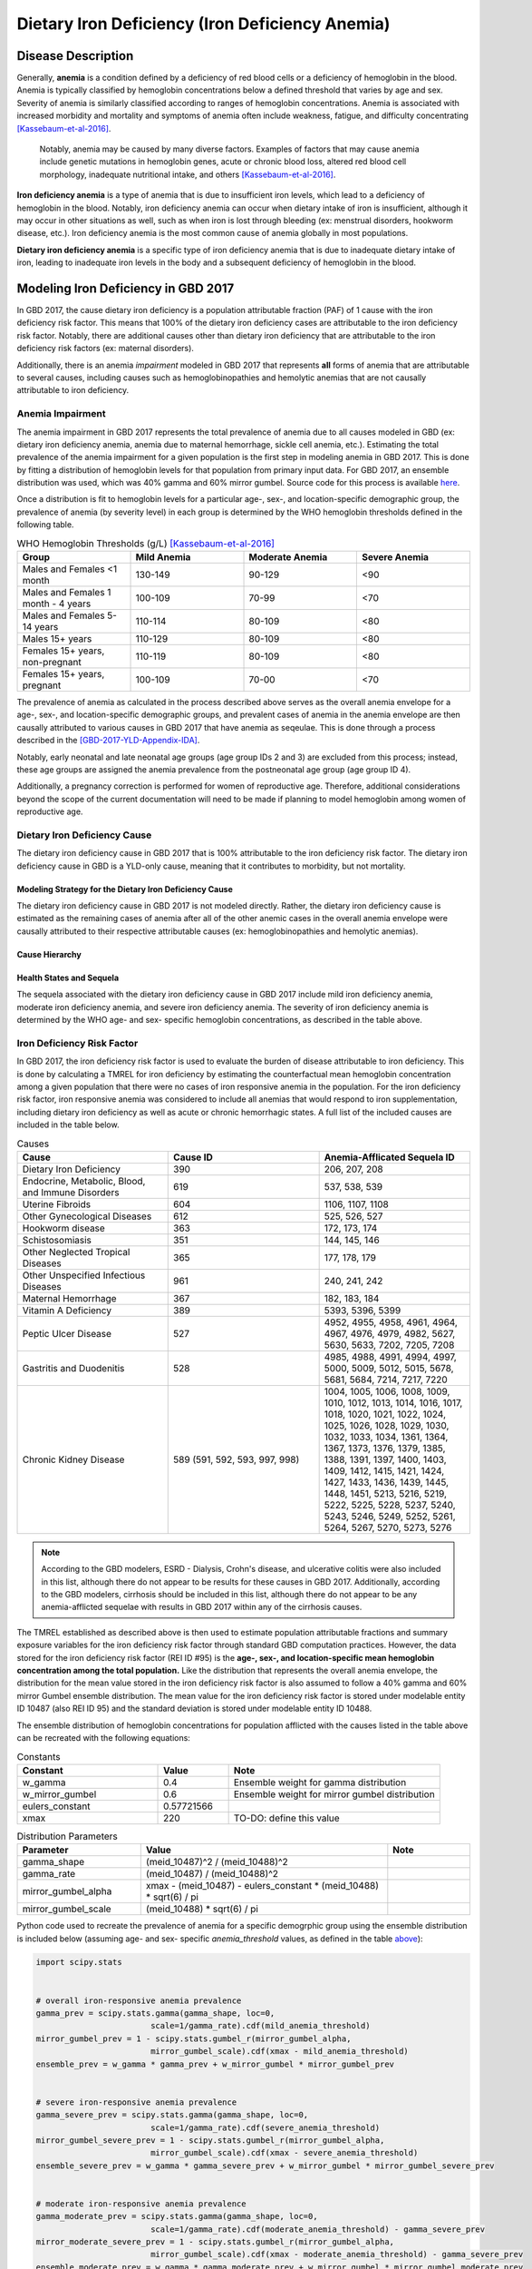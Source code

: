.. _2017 cause iron deficiency:

================================================
Dietary Iron Deficiency (Iron Deficiency Anemia)
================================================

Disease Description
-------------------

Generally, **anemia** is a condition defined by a deficiency of red blood cells 
or a deficiency of hemoglobin in the blood. Anemia is typically classified by 
hemoglobin concentrations below a defined threshold that varies by age and sex. 
Severity of anemia is similarly classified according to ranges of hemoglobin 
concentrations. Anemia is associated with increased morbidity and mortality and 
symptoms of anemia often include weakness, fatigue, and difficulty 
concentrating [Kassebaum-et-al-2016]_.

 Notably, anemia may be caused by many diverse factors. Examples of factors 
 that may cause anemia include genetic mutations in hemoglobin genes, acute or 
 chronic blood loss, altered red blood cell morphology, inadequate nutritional 
 intake, and others [Kassebaum-et-al-2016]_.

**Iron deficiency anemia** is a type of anemia that is due to insufficient 
iron levels, which lead to a deficiency of hemoglobin in the blood. Notably, 
iron deficiency anemia can occur when dietary intake of iron is insufficient, 
although it may occur in other situations as well, such as when iron is lost 
through bleeding (ex: menstrual disorders, hookworm disease, etc.). Iron 
deficiency anemia is the most common cause of anemia globally in most 
populations.

**Dietary iron deficiency anemia** is a specific type of iron deficiency anemia 
that is due to inadequate dietary intake of iron, leading to inadequate iron 
levels in the body and a subsequent deficiency of hemoglobin in the blood.

Modeling Iron Deficiency in GBD 2017
------------------------------------

In GBD 2017, the cause dietary iron deficiency is a population attributable 
fraction (PAF) of 1 cause with the iron deficiency risk factor. This means 
that 100% of the dietary iron deficiency cases are attributable to the iron 
deficiency risk factor. Notably, there are additional causes other than 
dietary iron deficiency that are attributable to the iron deficiency risk 
factors (ex: maternal disorders).

Additionally, there is an anemia *impairment* modeled in GBD 2017 that 
represents **all** forms of anemia that are attributable to several causes, 
including causes such as hemoglobinopathies and hemolytic anemias that are not 
causally attributable to iron deficiency. 

Anemia Impairment
+++++++++++++++++

The anemia impairment in GBD 2017 represents the total prevalence of anemia due 
to all causes modeled in GBD (ex: dietary iron deficiency anemia, anemia due to 
maternal hemorrhage, sickle cell anemia, etc.). Estimating the total prevalence 
of the anemia impairment for a given population is the first step in modeling 
anemia in GBD 2017. This is done by fitting a distribution of hemoglobin levels 
for that population from primary input data. For GBD 2017, an ensemble 
distribution was used, which was 40% gamma and 60% mirror gumbel. Source code 
for this process is available `here <https://stash.ihme.washington.edu/projects/MNCH/repos/anemia/browse/model/envelope>`_.

Once a distribution is fit to hemoglobin levels for a particular age-, 
sex-, and location-specific demographic group, the prevalence of anemia (by 
severity level) in each group is determined by the WHO hemoglobin thresholds 
defined in the following table.

.. _above:

.. list-table:: WHO Hemoglobin Thresholds (g/L) [Kassebaum-et-al-2016]_
	:widths: 15, 15, 15, 15
	:header-rows: 1

	* - Group
	  - Mild Anemia
	  - Moderate Anemia
	  - Severe Anemia
	* - Males and Females <1 month
	  - 130-149
	  - 90-129
	  - <90
	* - Males and Females 1 month - 4 years
	  - 100-109
	  - 70-99
	  - <70
	* - Males and Females 5-14 years
	  - 110-114
	  - 80-109
	  - <80
	* - Males 15+ years
	  - 110-129
	  - 80-109
	  - <80
	* - Females 15+ years, non-pregnant 
	  - 110-119
	  - 80-109
	  - <80
	* - Females 15+ years, pregnant
	  - 100-109
	  - 70-00
	  - <70

The prevalence of anemia as calculated in the process described above serves as 
the overall anemia envelope for a age-, sex-, and location-specific demographic 
groups, and prevalent cases of anemia in the anemia envelope are then causally 
attributed to various causes in GBD 2017 that have anemia as seqeulae. This is 
done through a process described in the [GBD-2017-YLD-Appendix-IDA]_.

.. todo::

	Describe the causal attribution process in greater detail

Notably, early neonatal and late neonatal age groups (age group IDs 2 and 3) 
are excluded from this process; instead, these age groups are assigned the 
anemia prevalence from the postneonatal age group (age group ID 4).

Additionally, a pregnancy correction is performed for women of reproductive 
age. Therefore, additional considerations beyond the scope of the current 
documentation will need to be made if planning to model hemoglobin among women 
of reproductive age.

Dietary Iron Deficiency Cause
+++++++++++++++++++++++++++++

The dietary iron deficiency cause in GBD 2017 that is 100% attributable to the 
iron deficiency risk factor. The dietary iron deficiency cause in GBD is a 
YLD-only cause, meaning that it contributes to morbidity, but not mortality.

Modeling Strategy for the Dietary Iron Deficiency Cause
^^^^^^^^^^^^^^^^^^^^^^^^^^^^^^^^^^^^^^^^^^^^^^^^^^^^^^^

The dietary iron deficiency cause in GBD 2017 is not modeled directly. Rather, 
the dietary iron deficiency cause is estimated as the remaining cases of 
anemia after all of the other anemic cases in the overall anemia envelope were 
causally attributed to their respective attributable causes (ex: 
hemoglobinopathies and hemolytic anemias).

Cause Hierarchy
^^^^^^^^^^^^^^^

.. image:: iron_cause_hierarchy.svg

Health States and Sequela
^^^^^^^^^^^^^^^^^^^^^^^^^

The sequela associated with the dietary iron deficiency cause in GBD 2017 
include mild iron deficiency anemia, moderate iron deficiency anemia, and 
severe iron deficiency anemia. The severity of iron deficiency anemia is 
determined by the WHO age- and sex- specific hemoglobin concentrations, as 
described in the table above.

Iron Deficiency Risk Factor
+++++++++++++++++++++++++++

In GBD 2017, the iron deficiency risk factor is used to evaluate the burden of 
disease attributable to iron deficiency. This is done by calculating a TMREL 
for iron deficiency by estimating the counterfactual mean hemoglobin 
concentration among a given population that there were no cases of iron 
responsive anemia in the population. For the iron deficiency risk factor, iron 
responsive anemia was considered to include all anemias that would respond to 
iron supplementation, including dietary iron deficiency as well as acute or 
chronic hemorrhagic states. A full list of the included causes are included in 
the table below.

.. list-table:: Causes 
	:widths: 40 40 40
	:header-rows: 1

	* - Cause
	  - Cause ID
	  - Anemia-Afflicated Sequela ID
	* - Dietary Iron Deficiency
	  - 390
	  - 206, 207, 208
	* - Endocrine, Metabolic, Blood, and Immune Disorders
	  - 619
	  - 537, 538, 539
	* - Uterine Fibroids
	  - 604
	  - 1106, 1107, 1108
	* - Other Gynecological Diseases
	  - 612
	  - 525, 526, 527
	* - Hookworm disease
	  - 363
	  - 172, 173, 174
	* - Schistosomiasis
	  - 351
	  - 144, 145, 146
	* - Other Neglected Tropical Diseases
	  - 365
	  - 177, 178, 179
	* - Other Unspecified Infectious Diseases
	  - 961
	  - 240, 241, 242
	* - Maternal Hemorrhage
	  - 367
	  - 182, 183, 184
	* - Vitamin A Deficiency
	  - 389
	  - 5393, 5396, 5399
	* - Peptic Ulcer Disease
	  - 527
	  - 4952, 4955, 4958, 4961, 4964, 4967, 4976, 4979, 4982, 5627, 5630, 5633, 7202, 7205, 7208
	* - Gastritis and Duodenitis
	  - 528
	  - 4985, 4988, 4991, 4994, 4997, 5000, 5009, 5012, 5015, 5678, 5681, 5684, 7214, 7217, 7220
	* - Chronic Kidney Disease
	  - 589 (591, 592, 593, 997, 998)
	  - 1004, 1005, 1006, 1008, 1009, 1010, 1012, 1013, 1014, 1016, 1017, 1018, 1020, 1021, 1022, 1024, 1025, 1026, 1028, 1029, 1030, 1032, 1033, 1034, 1361, 1364, 1367, 1373, 1376, 1379, 1385, 1388, 1391, 1397, 1400, 1403, 1409, 1412, 1415, 1421, 1424, 1427, 1433, 1436, 1439, 1445, 1448, 1451, 5213, 5216, 5219, 5222, 5225, 5228, 5237, 5240, 5243, 5246, 5249, 5252, 5261, 5264, 5267, 5270, 5273, 5276

.. note::

	According to the GBD modelers, ESRD - Dialysis, Crohn's disease, and 
	ulcerative colitis were also included in this list, although there do not 
	appear to be results for these causes in GBD 2017. Additionally, according 
	to the GBD modelers, cirrhosis should be included in this list, although 
	there do not appear to be any anemia-afflicted sequelae with results in GBD 
	2017 within any of the cirrhosis causes.

The TMREL established as described above is then used to estimate population 
attributable fractions and summary exposure variables for the iron deficiency 
risk factor through standard GBD computation practices. However, the data 
stored for the iron deficiency risk factor (REI ID #95) is the **age-, sex-, 
and location-specific mean hemoglobin concentration among the total 
population.** Like the distribution that represents the overall anemia 
envelope, the distribution for the mean value stored in the iron deficiency 
risk factor is also assumed to follow a 40% gamma and 60% mirror Gumbel 
ensemble distribution. The mean value for the iron deficiency risk factor is 
stored under modelable entity ID 10487 (also REI ID 95) and the standard 
deviation is stored under modelable entity ID 10488.

The ensemble distribution of hemoglobin concentrations for population afflicted 
with the causes listed in the table above can be recreated with the following 
equations: 

.. list-table:: Constants 
	:widths: 10, 5, 15
	:header-rows: 1

	* - Constant
	  - Value
	  - Note
	* - w_gamma
	  - 0.4
	  - Ensemble weight for gamma distribution
	* - w_mirror_gumbel
	  - 0.6
	  - Ensemble weight for mirror gumbel distribution
	* - eulers_constant
	  - 0.57721566
	  - 
	* - xmax
	  - 220
	  - TO-DO: define this value

.. list-table:: Distribution Parameters
	:widths: 15, 30, 10
	:header-rows: 1

	* - Parameter
	  - Value
	  - Note
	* - gamma_shape
	  - (meid_10487)^2 / (meid_10488)^2
	  -
	* - gamma_rate
	  - (meid_10487) / (meid_10488)^2
	  - 
	* - mirror_gumbel_alpha
	  - xmax - (meid_10487) - eulers_constant * (meid_10488) * sqrt(6) / pi
	  - 
	* - mirror_gumbel_scale
	  - (meid_10488) * sqrt(6) / pi
	  - 

Python code used to recreate the prevalence of anemia for a specific demogrphic 
group using the ensemble distribution is included below (assuming age- and sex- 
specific *anemia_threshold* values, as defined in the table above_):

.. code-block:: Python

	import scipy.stats


	# overall iron-responsive anemia prevalence
	gamma_prev = scipy.stats.gamma(gamma_shape, loc=0, 
				scale=1/gamma_rate).cdf(mild_anemia_threshold)
	mirror_gumbel_prev = 1 - scipy.stats.gumbel_r(mirror_gumbel_alpha, 
				mirror_gumbel_scale).cdf(xmax - mild_anemia_threshold)
	ensemble_prev = w_gamma * gamma_prev + w_mirror_gumbel * mirror_gumbel_prev


	# severe iron-responsive anemia prevalence
	gamma_severe_prev = scipy.stats.gamma(gamma_shape, loc=0, 
				scale=1/gamma_rate).cdf(severe_anemia_threshold)
	mirror_gumbel_severe_prev = 1 - scipy.stats.gumbel_r(mirror_gumbel_alpha, 
				mirror_gumbel_scale).cdf(xmax - severe_anemia_threshold)
	ensemble_severe_prev = w_gamma * gamma_severe_prev + w_mirror_gumbel * mirror_gumbel_severe_prev	


	# moderate iron-responsive anemia prevalence
	gamma_moderate_prev = scipy.stats.gamma(gamma_shape, loc=0, 
				scale=1/gamma_rate).cdf(moderate_anemia_threshold) - gamma_severe_prev
	mirror_moderate_severe_prev = 1 - scipy.stats.gumbel_r(mirror_gumbel_alpha, 
				mirror_gumbel_scale).cdf(xmax - moderate_anemia_threshold) - gamma_severe_prev
	ensemble_moderate_prev = w_gamma * gamma_moderate_prev + w_mirror_gumbel * mirror_gumbel_moderate_prev	


	# mild iron-responsive anemia prevalence
	gamma_mild_prev = scipy.stats.gamma(gamma_shape, loc=0, 
				scale=1/gamma_rate).cdf(mild_anemia_threshold) - gamma_moderate_prev
	mirror_mild_severe_prev = 1 - scipy.stats.gumbel_r(mirror_gumbel_alpha, 
				mirror_gumbel_scale).cdf(xmax - mild_anemia_threshold) - gamma_moderate_prev
	ensemble_mild_prev = w_gamma * gamma_mild_prev + w_mirror_gumbel * mirror_mild_moderate_prev	

Risk Factor Hierarchy
^^^^^^^^^^^^^^^^^^^^^

.. image:: iron_risk_hierarchy.svg

Vivarium Modeling Strategy
++++++++++++++++++++++++++

.. note:: 

	The Vivarium modeling strategy described here is a strategy to model the PAF-of-one GBD cause dietary iron deficiency (attributable to the iron deficiency risk factor). The modeling strategy described here does *not* consider the realtionship between the GBD iron deficiency risk factor and other causes (i.e. maternal disorders).

The hemoglobin distribution for a given demographic group should be recreated 
under the assumption that it follows the specified ensemble distribution, as 
the python code included above instructs. For the population that is severely 
anemic based on the hemoglobin thresholds, a certain proportion will not 
respond to iron supplementation.

The proportion of the population with mild, moderate, or severe anemia that 
will respond to iron fortification can be measured by:

.. math::

	\frac{\text{prevalence}_\text{total anemia}-\text{prevalence}_\text{iron responsive anemia}}{\text{prevalence}_\text{total anemia}}

Where *prevalence_iron_responsive_anemia* and *prevalence_total_anemia* are 
equal to the severity-, age-, sex-, and location-specific prevalence summed 
across all iron responsive anemia and all total anemia sequela IDs, 
respectively; sequela IDs for each category are listed in the table below. 

.. list-table:: Sequela IDs 
	:widths: 5, 30, 20
	:header-rows: 1

	* - Anemia Severity
	  - All Anemia Sequela
	  - Iron Responsive Anemia Sequela
	* - Mild
	  - 144, 172, 177, 182, 206, 240, 438, 442, 525, 531, 537, 645, 648, 651, 654, 1004, 1008, 1012, 1016, 1020, 1024, 1028, 1032, 1057, 1061, 1065, 1069, 1079, 1089, 1099, 1106, 1120, 1361, 1373, 1385, 1397, 1409, 1421, 1433, 1445, 4952, 4955, 4976, 4985, 4988, 5009, 5018, 5027, 5036, 5051, 5063, 5075, 5087, 5099, 5111, 5123, 5225, 5228, 5249, 5252, 5273, 5276, 5393, 5567, 5579, 5606, 5627, 5648, 5651, 5654, 5678, 5699, 5702, 5705, 7202, 7214, 22989, 22990, 22991, 22992, 22993, 23030, 23034, 23038, 23042, 23046
	  - 144, 172, 177, 182, 206, 240, 525, 537, 1004, 1008, 1012, 1016, 1020, 1024, 1028, 1032, 1106, 1361, 1373, 1385, 1397, 1409, 1421, 1433, 1445, 4952, 4955, 4976, 4985, 4988, 5009, 5225, 5228, 5249, 5252, 5273, 5276, 5393, 5567, 5579, 5627, 5678, 7202, 7214, 23030, 23034, 23038, 23042, 23046
	* - Moderate
	  - 145, 173, 178, 183, 207, 241, 439, 443, 526, 532, 538, 646, 649, 652, 655, 1005, 1009, 1013, 1017, 1021, 1025, 1029, 1033, 1058, 1062, 1066, 1070, 1080, 1090, 1100, 1107, 1121, 1364, 1376, 1388, 1400, 1412, 1424, 1436, 1448, 4958, 4961, 4979, 4991, 4994, 5012, 5021, 5030, 5039, 5054, 5066, 5078, 5090, 5102, 5114, 5126, 5219, 5222, 5243, 5246, 5267, 5270, 5396, 5570, 5582, 5609, 5630, 5657, 5660, 5663, 5681, 5708, 5711, 5714, 7205, 7217, 22999, 23000, 23001, 23002, 23003, 23031, 23035, 23039, 23043, 23047
	  - 145, 173, 178, 183, 207, 241, 526, 538, 1005, 1009, 1013, 1017, 1021, 1025, 1029, 1033, 1107, 1364, 1376, 1388, 1400, 1412, 1424, 1436, 1448, 4958, 4961, 4979, 4991, 4994, 5012, 5219, 5222, 5243, 5246, 5267, 5270, 5396, 5570, 5582, 5630, 5681, 7205, 7217, 23031, 23035, 23039, 23043, 23047
	* - Severe
	  - 146, 174, 179, 184, 208, 242, 440, 444, 527, 533, 539, 647, 650, 653, 656, 1006, 1010, 1014, 1018, 1022, 1026, 1030, 1034, 1059, 1060, 1063, 1064, 1067, 1068, 1071, 1074, 1075, 1077, 1081, 1083, 1085, 1087, 1091, 1093, 1095, 1097, 1101, 1108, 1122, 1367, 1379, 1391, 1403, 1415, 1427, 1439, 1451, 4964, 4967, 4982, 4997, 5000, 5015, 5024, 5033, 5042, 5057, 5069, 5081, 5093, 5105, 5117, 5129, 5213, 5216, 5237, 5240, 5261, 5264, 5399, 5573, 5585, 5612, 5633, 5666, 5669, 5672, 5684, 5717, 5720, 5723, 7208, 7220, 23009, 23010, 23011, 23012, 23013, 23032, 23036, 23040, 23044, 23048
	  - 146, 174, 179, 184, 208, 242, 527, 539, 1006, 1010, 1014, 1018, 1022, 1026, 1030, 1034, 1108, 1367, 1379, 1391, 1403, 1415, 1427, 1439, 1451, 4964, 4967, 4982, 4997, 5000, 5015, 5213, 5216, 5237, 5240, 5261, 5264, 5399, 5573, 5585, 5633, 5684, 7208, 7220, 23032, 23036, 23040, 23044, 23048

Then, effect sizes for iron supplementation or fortification interventions as 
shifts in mean hemoglobin concentrations should be applied to the entire 
population, excluding the fraction of each anemia severity that will not 
respond to iron supplementation, as calculated as described above. The 
resulting population mean should then be applied as the intervention scenario 
value for the iron deficiency risk factor exposure.

Model Assumptions and Limitations
---------------------------------

Because hemoglobin concentrations are not directly modeled among the early and 
late neonatal age groups in GBD, the prevalence of mild, moderate, and severe 
anemia are assumed to be equal to the prevalence in the postneonatal age group. 
Therefore, this model is limited when applied to neonatal age groups.

The modeling strategy currently described in this document does not consider 
the effect of pregnancy on hemoglobin concentration and therefore is limited in 
that is should not be used to model women of reproductive age.

The modeling strategy both as conducted by the GBD modelers and as described in 
this document assume a constant shape and standard deviation in the hemoglobin 
distribution throughout the modeling process. This is a limitation of our 
modeling strategy in that we assume the distribution before a shift is applied 
maintains the same shift after a shift due to the intervention is applied.

Validation Criteria
-------------------

The overall prevalence of anemia should be equal between:

- The anemia impairment prevalence (overall only)
- The prevalence of anemia summed across all anemia sequlae (overall and severity-specific)
- The prevalence of anemia calculated from the population hemoglobin distribution (overall and severity-specific)

Dietary iron deficiency anemia should account for roughly 80% of total anemia.

References
----------

.. [Kassebaum-et-al-2016]

	View `Kassebaum et al. 2016`_ 

		Kassebaum NJ, GBD 2013 Anemia Collaborators. The Global Burden of 
		Anemia. Hematol Oncol Clin North Am. 2016 Apr;30(2):247-308. doi: https://doi.org/10.1016/j.hoc.2015.11.002

.. _`Kassebaum et al. 2016`: https://www.clinicalkey.com/service/content/pdf/watermarked/1-s2.0-S0889858815001896.pdf?locale=en_US&searchIndex=

.. [GBD-2017-YLD-Appendix-IDA]

   Pages 763-774 in `Supplementary appendix 1 to the GBD 2017 YLD Capstone <YLD
   appendix on ScienceDirect_conda activate vivarium_research>`_:

     **(GBD 2017 YLD Capstone)** GBD 2017 Disease and Injury Incidence and
     Prevalence Collaborators. :title:`Global, regional, and national incidence,
     prevalence, and years lived with disability for 354 diseases and injuries
     for 195 countries and territories, 1990–2017: a systematic analysis for the
     Global Burden of Disease Study 2017`. Lancet 2018; 392: 1789–858. DOI:
     https://doi.org/10.1016/S0140-6736(18)32279-7

.. _YLD appendix on ScienceDirect: https://ars.els-cdn.com/content/image/1-s2.0-S0140673618322797-mmc1.pdf
.. _YLD appendix on Lancet.com: https://www.thelancet.com/cms/10.1016/S0140-6736(18)32279-7/attachment/6db5ab28-cdf3-4009-b10f-b87f9bbdf8a9/mmc1.pdf

